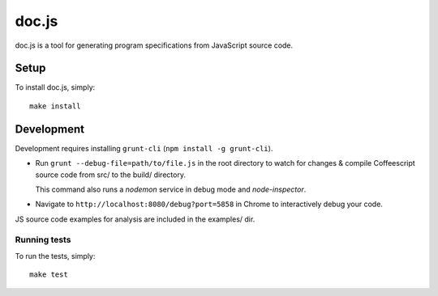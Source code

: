 ================================================================================
doc.js
================================================================================

doc.js is a tool for generating program specifications from JavaScript source
code.

Setup
================================================================================

To install doc.js, simply::

    make install

Development
================================================================================

Development requires installing ``grunt-cli`` (``npm install -g grunt-cli``).

- Run ``grunt --debug-file=path/to/file.js`` in the root directory to watch for
  changes & compile Coffeescript source code from src/ to the build/ directory.

  This command also runs a *nodemon* service in debug mode and *node-inspector*.

- Navigate to ``http://localhost:8080/debug?port=5858`` in Chrome to
  interactively debug your code.

JS source code examples for analysis are included in the examples/ dir.

Running tests
~~~~~~~~~~~~~~~~~~~~~~~~~~~~~~~~~~~~~~~~~~~~~~~~~~~~~~~~~~~~~~~~~~~~~~~~~~~~~~~~

To run the tests, simply::

    make test
